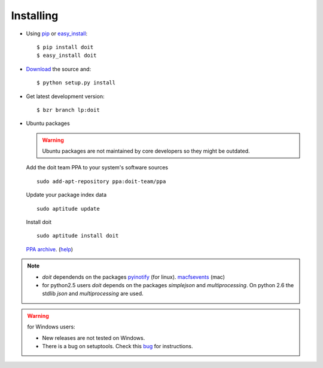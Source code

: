 ==========
Installing
==========

* Using `pip <http://pip.openplans.org/>`_ or `easy_install <http://peak.telecommunity.com/DevCenter/EasyInstall>`_::

  $ pip install doit
  $ easy_install doit

* `Download <http://pypi.python.org/pypi/doit>`_ the source and::

  $ python setup.py install

* Get latest development version::

  $ bzr branch lp:doit

* Ubuntu packages

  .. warning::

    Ubuntu packages are not maintained by core developers so they might be outdated.


  Add the doit team PPA to your system's software sources ::

    sudo add-apt-repository ppa:doit-team/ppa

  Update your package index data ::

    sudo aptitude update

  Install doit ::

    sudo aptitude install doit

  `PPA archive <https://launchpad.net/~doit-team/+archive/ppa/>`_. (`help <https://launchpad.net/+help/soyuz/ppa-sources-list.html>`_)

.. note::
  * `doit` dependends on the packages `pyinotify <http://trac.dbzteam.org/pyinotify>`_ (for linux). `macfsevents <http://pypi.python.org/pypi/MacFSEvents>`_ (mac)
  * for python2.5 users `doit` depends on the packages `simplejson` and `multiprocessing`. On python 2.6 the stdlib `json` and `multiprocessing` are used.

.. warning::

   for Windows users:

   * New releases are not tested on Windows.

   * There is a bug on setuptools. Check this `bug <http://bugs.launchpad.net/doit/+bug/218276>`_ for instructions.

